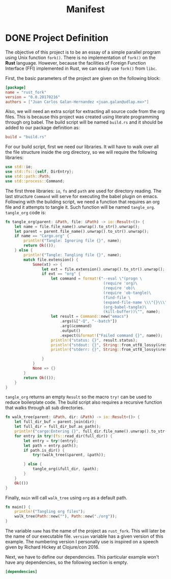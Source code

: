 #+Title: Manifest

* DONE Project Definition 
  CLOSED: [2017-02-16 Thu 16:55]
  The objective of this project is to be an essay of a simple
  parallel program using Unix function ~fork()~. There is no 
  implementation of ~fork()~ on the *Rust* language. However,
  because the facilities of Foreign Function Interface (FFI) implemented in
  Rust, we can easily use ~fork()~ from ~libc~.

  First, the basic parameters of the project are given on the following
  block:

#+begin_src toml :tangle ../Cargo.toml :exports code :noweb yes
  [package]
  name = "rust_fork"
  version = "0.0.20170216"
  authors = ["Juan Carlos Galan-Hernandez <juan.galan@udlap.mx>"]
#+end_src

  Also, we will need an extra script for extracting all source code from the
  org files. This is because this project was created using literate programming
  through org babel. The build script will be named ~build.rs~ and it should be 
  added to our package definition as:

#+begin_src toml :tangle ../Cargo.toml :exports code :noweb yes
  build = "build.rs"
#+end_src
  
  For our build script, first we need our libraries. It will have to walk over
  all the file structure inside the org directory, so we will require the following
  libraries:

#+begin_src rust :tangle ../build.rs :exports code :noweb yes
  use std::io;
  use std::fs::{self, DirEntry};
  use std::path::Path;
  use std::process::Command;
#+end_src

  The first three libraries: ~io~, ~fs~ and ~path~ are used for directory reading.
  The last structure ~Command~ will serve for executing the babel plugin on emacs.
  Following with the building script, we need a function that requires an org
  file and it attempts to tangle it. Such function will be named ~tangle_org~. 
  ~tangle_org~ code is:

#+begin_src rust :tangle ../build.rs :exports code :noweb yes
  fn tangle_org(parent: &Path, file: &Path) -> io::Result<()> {
      let name = file.file_name().unwrap().to_str().unwrap();
      let parent = parent.file_name().unwrap().to_str().unwrap();
      if name == "Cargo.org" {
          println!("Tangle: Ignoring file {}", name);
          return Ok(());
      } else {
          println!("Tangle: Tangling file {}", name);
          match file.extension() {
              Some(xt) => {
                  let ext = file.extension().unwrap().to_str().unwrap();
                  if ext == "org" {
                      let command = format!("--eval \"(progn \
                                             (require 'org)\
                                             (require 'ob)\
                                             (require 'ob-tangle)\
                                             (find-file \
                                             (expand-file-name \\\"{}\\\" \\\"\\\"))\
                                             (org-babel-tangle)\
                                             (kill-buffer))\"", name);
                      let result = Command::new("emacs")
                          .args(&["-Q", "--batch"])
                          .arg(&command)
                          .output()
                          .expect(&format!("Failed command {}", name));
                      println!("status: {}", result.status);
                      println!("stdout: {}", String::from_utf8_lossy(&result.stdout));
                      println!("stderr: {}", String::from_utf8_lossy(&result.stderr));

                  }
              } 
              None => {}
          }
          return Ok(());
      }
  }
#+end_src
  ~tangle_org~ returns an empty ~Result~ so the macro ~try!~ can be used to reduce 
  boilerplate code. The build script also requires a recursive function that walks through all
  sub directories.

#+begin_src rust :tangle ../build.rs :exports code :noweb yes
  fn walk_tree(parent: &Path, dir: &Path) -> io::Result<()> {
      let full_dir_buf = parent.join(dir);
      let full_dir = full_dir_buf.as_path();
      println!("cargo:Entering {}", full_dir.file_name().unwrap().to_str().unwrap());
      for entry in try!(fs::read_dir(full_dir)) {
          let entry = try!(entry);
          let path = entry.path();
          if path.is_dir() {
              try!(walk_tree(&parent, &path));

          } else {
              tangle_org(&full_dir, &path);
          }
      }
      Ok(())
  }
#+end_src

  Finally, ~main~ will call ~walk_tree~ using ~org~ as a default path.

#+begin_src rust :tangle ../build.rs :exports code :noweb yes
  fn main() {
      println!("Tangling org files");
      walk_tree(Path::new(""), Path::new("./org"));
  }
#+end_src

  The variable ~name~ has the name of the project as ~rust_fork~. This
  will later be the name of our executable file. ~version~ variable has 
  a given version of this example. The numbering version I personally use
  is inspired on a speech given by Richard Hickey at Clojure/con 2016.
  
  Next, we have to define our dependencies. This particular example won't have
  any dependencies, so the following section is empty.

#+begin_src toml :tangle ../Cargo.toml :exports code :noweb yes
  [dependencies]
#+end_src
